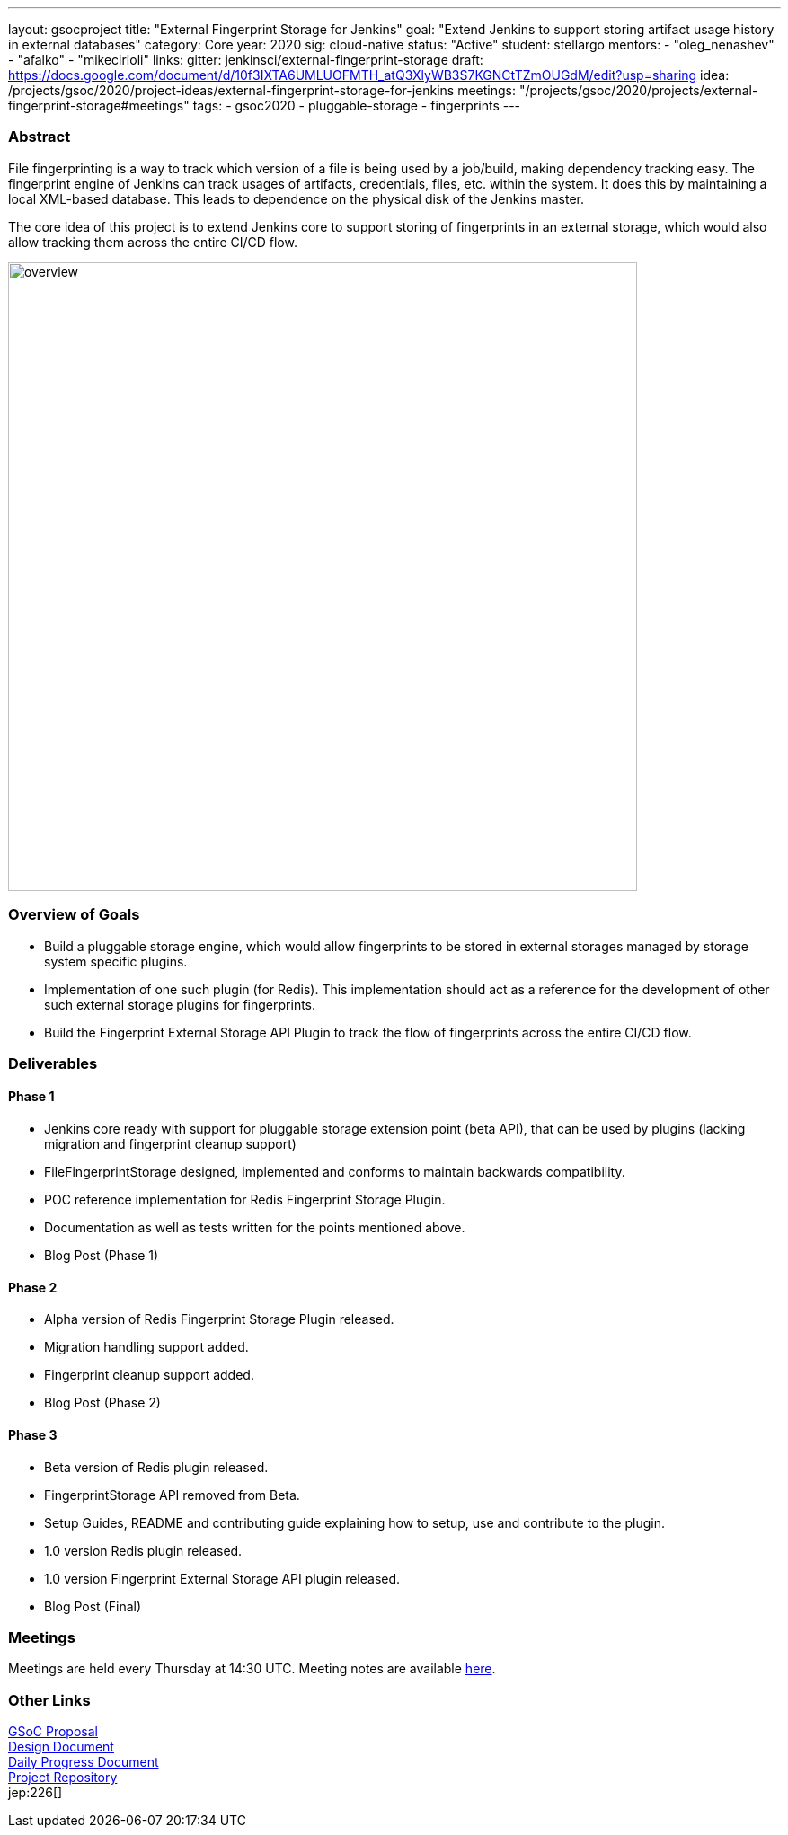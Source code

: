 ---
layout: gsocproject
title: "External Fingerprint Storage for Jenkins"
goal: "Extend Jenkins to support storing artifact usage history in external databases"
category: Core
year: 2020
sig: cloud-native
status: "Active"
student: stellargo
mentors:
- "oleg_nenashev"
- "afalko"
- "mikecirioli"
links:
  gitter: jenkinsci/external-fingerprint-storage
  draft: https://docs.google.com/document/d/10f3IXTA6UMLUOFMTH_atQ3XlyWB3S7KGNCtTZmOUGdM/edit?usp=sharing
  idea: /projects/gsoc/2020/project-ideas/external-fingerprint-storage-for-jenkins
  meetings: "/projects/gsoc/2020/projects/external-fingerprint-storage#meetings"
tags:
- gsoc2020
- pluggable-storage
- fingerprints
---

=== Abstract

File fingerprinting is a way to track which version of a file is being used by a job/build, making dependency tracking easy.
The fingerprint engine of Jenkins can track usages of artifacts, credentials, files, etc. within the system.
It does this by maintaining a local XML-based database.
This leads to dependence on the physical disk of the Jenkins master.

The core idea of this project is to extend Jenkins core to support storing of fingerprints in an external storage, which would also allow tracking them across the entire CI/CD flow.

image:/images/post-images/gsoc-external-fingerprint-storage-for-jenkins/overview.png[title="External Fingerprint Storage for Jenkins Overview" role="center" width=700 height=400 ]

=== Overview of Goals

* Build a pluggable storage engine, which would allow fingerprints to be stored in external storages managed by storage system specific plugins.

* Implementation of one such plugin (for Redis). This implementation should act as a reference for the development of other such external storage plugins for fingerprints.

* Build the Fingerprint External Storage API Plugin to track the flow of fingerprints across the entire CI/CD flow.

=== Deliverables

==== Phase 1

* Jenkins core ready with support for pluggable storage extension point (beta API), that can be used by plugins (lacking migration and fingerprint cleanup support)
* FileFingerprintStorage designed, implemented and conforms to maintain backwards compatibility.
* POC reference implementation for Redis Fingerprint Storage Plugin.
* Documentation as well as tests written for the points mentioned above.
* Blog Post (Phase 1)

==== Phase 2

* Alpha version of Redis Fingerprint Storage Plugin released.
* Migration handling support added.
* Fingerprint cleanup support added.
* Blog Post (Phase 2)

==== Phase 3

* Beta version of Redis plugin released.
* FingerprintStorage API removed from Beta.
* Setup Guides, README and contributing guide explaining how to setup, use and contribute to the plugin.
* 1.0 version Redis plugin released.
* 1.0 version Fingerprint External Storage API plugin released.
* Blog Post (Final)

=== Meetings

Meetings are held every Thursday at 14:30 UTC.
Meeting notes are available link:https://docs.google.com/document/d/1_0lH_s5NpV860NjLmZT8cKd26Z4GrtXpgkBydDt103M/edit?usp=sharing[here].

=== Other Links

https://docs.google.com/document/d/10f3IXTA6UMLUOFMTH_atQ3XlyWB3S7KGNCtTZmOUGdM/edit#[GSoC Proposal] +
https://docs.google.com/document/d/1_LhdsOdvxUDLgyo8vAB1PJ5-85csr7YVI3WkEyNv42w/edit#[Design Document] +
https://docs.google.com/document/d/13IJWd91uwZ3bGGSHfTx5ulue0rTD9XV8owvncIELkF0/edit#[Daily Progress Document] +
https://github.com/jenkinsci/redis-fingerprint-storage-plugin[Project Repository] +
jep:226[] +

